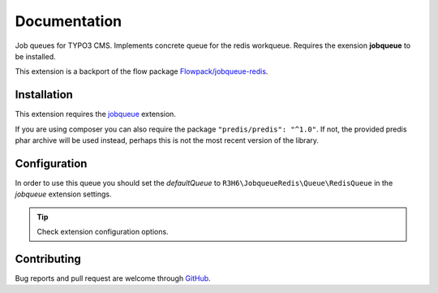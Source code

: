 ﻿.. ==================================================
.. FOR YOUR INFORMATION
.. --------------------------------------------------
.. -*- coding: utf-8 -*- with BOM.


.. _start:

=============
Documentation
=============

Job queues for TYPO3 CMS. Implements concrete queue for the redis workqueue. Requires the exension **jobqueue** to be installed.

This extension is a backport of the flow package `Flowpack/jobqueue-redis <https://github.com/Flowpack/jobqueue-redis/>`_.


Installation
------------

This extension requires the `jobqueue <https://typo3.org/extensions/repository/view/jobqueue/>`_ extension.

If you are using composer you can also require the package ``"predis/predis": "^1.0"``.
If not, the provided predis phar archive will be used instead, perhaps this is not the most recent version of the library.


Configuration
-------------

In order to use this queue you should set the *defaultQueue* to ``R3H6\JobqueueRedis\Queue\RedisQueue`` in the *jobqueue* extension settings.

.. tip::

   Check extension configuration options.


Contributing
------------

Bug reports and pull request are welcome through `GitHub <https://github.com/r3h6/TYPO3.EXT.jobqueue_redis/>`_.